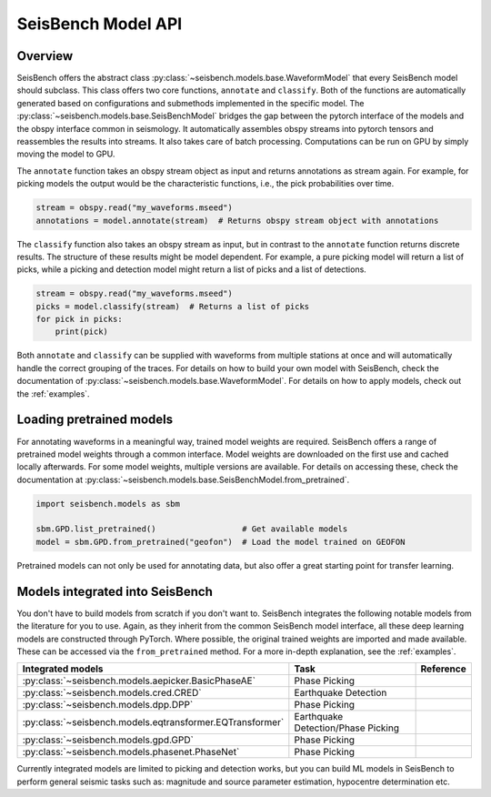 .. _models:

SeisBench Model API
===================

Overview
-------------------------

SeisBench offers the abstract class :py:class:`~seisbench.models.base.WaveformModel` that every SeisBench model should subclass.
This class offers two core functions, ``annotate`` and ``classify``.
Both of the functions are automatically generated based on configurations and submethods implemented in the specific model.
The :py:class:`~seisbench.models.base.SeisBenchModel` bridges the gap between the pytorch interface of the models and the obspy interface common in seismology.
It automatically assembles obspy streams into pytorch tensors and reassembles the results into streams.
It also takes care of batch processing.
Computations can be run on GPU by simply moving the model to GPU.

The ``annotate`` function takes an obspy stream object as input and returns annotations as stream again.
For example, for picking models the output would be the characteristic functions, i.e., the pick probabilities over time.

.. code-block:: python

    stream = obspy.read("my_waveforms.mseed")
    annotations = model.annotate(stream)  # Returns obspy stream object with annotations

The ``classify`` function also takes an obspy stream as input, but in contrast to the ``annotate`` function returns discrete results.
The structure of these results might be model dependent.
For example, a pure picking model will return a list of picks, while a picking and detection model might return a list of picks and a list of detections.

.. code-block:: python

    stream = obspy.read("my_waveforms.mseed")
    picks = model.classify(stream)  # Returns a list of picks
    for pick in picks:
        print(pick)

Both ``annotate`` and ``classify`` can be supplied with waveforms from multiple stations at once and will automatically handle the correct grouping of the traces.
For details on how to build your own model with SeisBench, check the documentation of :py:class:`~seisbench.models.base.WaveformModel`.
For details on how to apply models, check out the :ref:`examples`.

Loading pretrained models
-------------------------
For annotating waveforms in a meaningful way, trained model weights are required.
SeisBench offers a range of pretrained model weights through a common interface.
Model weights are downloaded on the first use and cached locally afterwards.
For some model weights, multiple versions are available.
For details on accessing these, check the documentation at :py:class:`~seisbench.models.base.SeisBenchModel.from_pretrained`.

.. code-block:: python

    import seisbench.models as sbm

    sbm.GPD.list_pretrained()                  # Get available models
    model = sbm.GPD.from_pretrained("geofon")  # Load the model trained on GEOFON

Pretrained models can not only be used for annotating data, but also offer a great starting point for transfer learning.

Models integrated into SeisBench
--------------------------------

You don't have to build models from scratch if you don't want to. SeisBench integrates the following notable models from the literature
for you to use. Again, as they inherit from the common SeisBench model interface, all these deep learning models are constructed through
PyTorch. Where possible, the original trained weights are imported and made available. These can be accessed via the ``from_pretrained``
method. For a more in-depth explanation, see the :ref:`examples`.

+-----------------------------------------------------------+---------------------------------------+--------------------------------------------------+
| Integrated models                                         | Task                                  | Reference                                        |
+===========================================================+=======================================+==================================================+
| :py:class:`~seisbench.models.aepicker.BasicPhaseAE`       | Phase Picking                         |                                                  |
+-----------------------------------------------------------+---------------------------------------+--------------------------------------------------+
| :py:class:`~seisbench.models.cred.CRED`                   | Earthquake Detection                  |                                                  |
+-----------------------------------------------------------+---------------------------------------+--------------------------------------------------+
| :py:class:`~seisbench.models.dpp.DPP`                     | Phase Picking                         |                                                  |
+-----------------------------------------------------------+---------------------------------------+--------------------------------------------------+
| :py:class:`~seisbench.models.eqtransformer.EQTransformer` | Earthquake Detection/Phase Picking    |                                                  |
+-----------------------------------------------------------+---------------------------------------+--------------------------------------------------+
| :py:class:`~seisbench.models.gpd.GPD`                     | Phase Picking                         |                                                  |
+-----------------------------------------------------------+---------------------------------------+--------------------------------------------------+
| :py:class:`~seisbench.models.phasenet.PhaseNet`           | Phase Picking                         |                                                  |
+-----------------------------------------------------------+---------------------------------------+--------------------------------------------------+

Currently integrated models are limited to picking and detection works, but you can build ML models in SeisBench to perform general seismic tasks such as:
magnitude and source parameter estimation, hypocentre determination etc.
